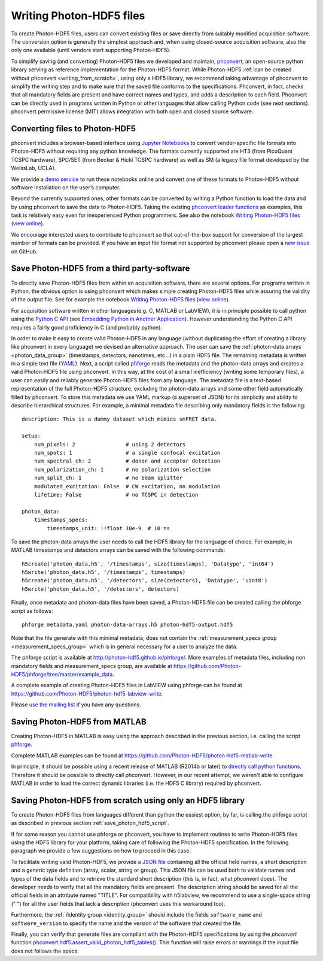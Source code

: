 .. _writing:

Writing Photon-HDF5 files
=========================

To create Photon-HDF5 files, users can convert existing files or 
save directly from suitably modified acquisition software. The 
conversion option is generally the simplest approach and, when 
using closed-source acquisition software, also the only one available
(until vendors start supporting Photon-HDF5). 

To simplify saving (and converting) Photon-HDF5 files we developed and maintain, 
`phconvert <http://photon-hdf5.github.io/phconvert/>`_, an open-source 
python library serving as reference implementation for the 
Photon-HDF5 format. While Photon-HDF5 
:ref:`can be created without phconvert <writing_from_scratch>`, 
using only a HDF5 library, we recommend taking advantage of phconvert 
to simplify the writing step and to make sure that the saved file
conforms to the specifications. Phconvert, in fact, checks that all mandatory 
fields are present and have correct names and types, and adds a description 
to each field. Phconvert can be directly used in programs written in Python
or other languages that allow calling Python code (see next sections).
phconvert permissive license (MIT) allows integration with both open and 
closed source software.

Converting files to Photon-HDF5
-------------------------------

phconvert includes a browser-based interface using 
`Jupyter Notebooks <http://jupyter.org/>`_ to convert vendor-specific file 
formats into Photon-HDF5 without requiring any python knowledge. 
The formats currently supported are HT3 (from PicoQuant 
TCSPC hardware), SPC/SET (from Becker & Hickl TCSPC hardware) as well as SM 
(a legacy file format developed by the WeissLab, UCLA). 

We provide a `demo service <http://photon-hdf5.github.io/Photon-HDF5-Converter/>`_ 
to run these notebooks online and convert one of these formats to Photon-HDF5 
without software installation on the user’s computer. 

Beyond the currently supported ones, other formats can be converted by 
writing a Python function to load the data and by using phconvert to save 
the data to Photon-HDF5. Taking the 
existing `phconvert loader functions <https://github.com/Photon-HDF5/phconvert/blob/master/phconvert/loader.py>`_ 
as examples, this task is relatively easy even for inexperienced Python programmers.
See also the notebook 
`Writing Photon-HDF5 files <https://github.com/Photon-HDF5/phconvert/blob/master/notebooks/Writing%20Photon-HDF5%20files.ipynb>`_
(`view online <http://nbviewer.ipython.org/github/Photon-HDF5/phconvert/blob/master/notebooks/Writing%20Photon-HDF5%20files.ipynb>`_).

We encourage interested users to contribute to phconvert so that 
out-of-the-box support for conversion of the largest number of formats can 
be provided. If you have an input file format not supported by phconvert
please open a `new issue <https://github.com/Photon-HDF5/phconvert/issues>`__ 
on GitHub.

.. _save_photon_hdf5_script:

Save Photon-HDF5 from a third party-software
--------------------------------------------

To directly save Photon-HDF5 files from within an acquisition software, 
there are several options. For programs written in Python, the obvious option
is using phconvert which makes simple creating Photon-HDF5 files while
assuring the validity of the output file. See for example the notebook 
`Writing Photon-HDF5 files <https://github.com/Photon-HDF5/phconvert/blob/master/notebooks/Writing%20Photon-HDF5%20files.ipynb>`_
(`view online <http://nbviewer.ipython.org/github/Photon-HDF5/phconvert/blob/master/notebooks/Writing%20Photon-HDF5%20files.ipynb>`_).

For acquisition software written in other languages(e.g. C, MATLAB or LabVIEW), 
it is in principle possible to call python using the `Python C API <https://docs.python.org/3.4/c-api/index.html#c-api-index>`__
(see `Embedding Python in Another Application <https://docs.python.org/3.4/extending/embedding.html>`__).
However understanding the Python C API requires a fairly good proficiency in C 
(and probably python).

In order to make it easy to create valid Photon-HDF5 in any language 
(without duplicating the effort of creating a library like phconvert 
in every language) we devised an alternative approach. The user can 
save the :ref:`photon-data arrays <photon_data_group>` (timestamps, detectors, nanotimes, etc…) 
in a plain HDF5 file. The remaining metadata is written in a simple 
text file (`YAML <https://en.wikipedia.org/wiki/YAML>`__). Next, a script called 
`phforge <http://photon-hdf5.github.io/phforge/>`__ reads the metadata and 
the photon-data arrays and creates a valid Photon-HDF5 file using phconvert. 
In this way, at the cost of a small inefficiency (writing some 
temporary files), a user can easily and reliably generate Photon-HDF5 
files from any language.
The metadata file is a text-based representation of the full Photon-HDF5
structure, excluding the photon-data arrays and some other field 
automatically filled by phconvert. To store this metadata we use YAML markup 
(a superset of JSON) for its simplicity and ability to describe hierarchical 
structures. For example, a minimal metadata file describing only mandatory
fields is the following::

    description: This is a dummy dataset which mimics smFRET data.
 
    setup:
        num_pixels: 2                # using 2 detectors
        num_spots: 1                 # a single confocal excitation
        num_spectral_ch: 2           # donor and acceptor detection
        num_polarization_ch: 1       # no polarization selection
        num_split_ch: 1              # no beam splitter
        modulated_excitation: False  # CW excitation, no modulation
        lifetime: False              # no TCSPC in detection
    
    photon_data:
        timestamps_specs:
            timestamps_unit: !!float 10e-9  # 10 ns

To save the photon-data arrays the user needs to call the HDF5 library 
for the language of choice. For example, in MATLAB timestamps and detectors 
arrays can be saved with the following commands::

    h5create('photon_data.h5', '/timestamps', size(timestamps), 'Datatype', 'int64')
    h5write('photon_data.h5', '/timestamps', timestamps)
    h5create('photon_data.h5', '/detectors', size(detectors), 'Datatype', 'uint8')
    h5write('photon_data.h5', '/detectors', detectors)

Finally, once metadata and photon-data files have been saved, a Photon-HDF5 
file can be created calling the phforge script as follows::

    phforge metadata.yaml photon-data-arrays.h5 photon-hdf5-output.hdf5

Note that the file generate with this minimal metadata, does not contain 
the :ref:`measurement_specs group <measurement_specs_group>` which is 
in general necessary for a user to analyze the data.  

The phforge script is available at http://photon-hdf5.github.io/phforge/.
More examples of metadata files, including non mandatory fields 
and measurement_specs group, are available at
https://github.com/Photon-HDF5/phforge/tree/master/example_data.

A complete example of creating Photon-HDF5 files in LabVIEW using phforge 
can be found at https://github.com/Photon-HDF5/photon-hdf5-labview-write.

Please `use the mailing list <https://groups.google.com/forum/#!forum/photon-hdf5>`__
if you have any questions.

Saving Photon-HDF5 from MATLAB
------------------------------

Creating Photon-HDF5 in MATLAB is easy using the approach described in the
previous section, i.e. calling the script `phforge <http://photon-hdf5.github.io/phforge/>`__.

Complete MATLAB examples can be found at https://github.com/Photon-HDF5/photon-hdf5-matlab-write.

In principle, it should be possible using a recent release of MATLAB (R2014b or later) to 
`directly call python functions <http://www.mathworks.com/help/matlab/call-python-libraries.html>`__. 
Therefore it should be possible to directly call phconvert.
However, in our recent attempt, we weren't able to configure MATLAB in order 
to load the correct dynamic libraries (i.e. the HDF5 C library) required by phconvert.


.. _writing_from_scratch:

Saving Photon-HDF5 from scratch using only an HDF5 library
-----------------------------------------------------------

To create Photon-HDF5 files from languages different than python
the easiest option, by far, is calling the phforge script
as described in previous section :ref:`save_photon_hdf5_script`.

If for some reason you cannot use phforge or phconvert, you have to implement
routines to write Photon-HDF5 files using the HDF5 library for your platform,
taking care of following the Photon-HDF5 specification.
In the following paragraph we provide a few suggestions on how to proceed
in this case.

To facilitate writing valid Photon-HDF5, we provide
`a JSON file <https://github.com/Photon-HDF5/phconvert/blob/master/phconvert/specs/photon-hdf5_specs.json>`_
containing all the official field names, a short description and a generic
type definition (array, scalar, string or group).
This JSON file can be used both to validate names and types of the data fields
and to retrieve the standard short description (this is, in fact, what
`phconvert` does). The developer needs to verify that all the mandatory fields
are present.
The description string should be saved for all the official fields in
an attribute named "TITLE". For compatibility with h5labview, we recommend to
use a single-space string (" ") for all the user fields that lack a description
(phconvert uses this workaround too).

Furthermore, the :ref:`/identity group <identity_group>` should include
the fields ``software_name`` and ``software_version`` to specify the name
and the version of the software that created the file.

Finally, you can verify that generate files are compliant with the
Photon-HDF5 specifications by using the *phconvert* function
`phconvert.hdf5.assert_valid_photon_hdf5_tables() <http://phconvert.readthedocs.org/en/latest/hdf5.html#phconvert.hdf5.assert_valid_photon_hdf5>`_. 
This function will raise errors or warnings if the input file does not follows the specs.


